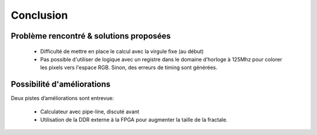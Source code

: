 Conclusion
==========

Problème rencontré & solutions proposées
----------------------------------------

 - Difficulté de mettre en place le calcul avec la virgule fixe (au début)
 - Pas possible d'utiliser de logique avec un registre dans le domaine d’horloge à 125Mhz pour colorer les pixels vers l'espace RGB. Sinon, des erreurs de timing sont générées.


Possibilité d'améliorations
---------------------------

Deux pistes d’améliorations sont entrevue:

 - Calculateur avec pipe-line, discuté avant
 - Utilisation de la DDR externe à la FPGA pour augmenter la taille de la fractale.


